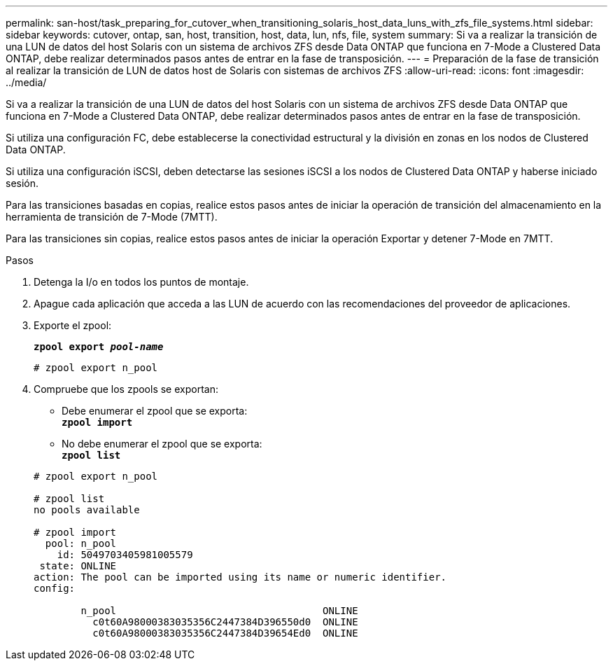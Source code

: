 ---
permalink: san-host/task_preparing_for_cutover_when_transitioning_solaris_host_data_luns_with_zfs_file_systems.html 
sidebar: sidebar 
keywords: cutover, ontap, san, host, transition, host, data, lun, nfs, file, system 
summary: Si va a realizar la transición de una LUN de datos del host Solaris con un sistema de archivos ZFS desde Data ONTAP que funciona en 7-Mode a Clustered Data ONTAP, debe realizar determinados pasos antes de entrar en la fase de transposición. 
---
= Preparación de la fase de transición al realizar la transición de LUN de datos host de Solaris con sistemas de archivos ZFS
:allow-uri-read: 
:icons: font
:imagesdir: ../media/


[role="lead"]
Si va a realizar la transición de una LUN de datos del host Solaris con un sistema de archivos ZFS desde Data ONTAP que funciona en 7-Mode a Clustered Data ONTAP, debe realizar determinados pasos antes de entrar en la fase de transposición.

Si utiliza una configuración FC, debe establecerse la conectividad estructural y la división en zonas en los nodos de Clustered Data ONTAP.

Si utiliza una configuración iSCSI, deben detectarse las sesiones iSCSI a los nodos de Clustered Data ONTAP y haberse iniciado sesión.

Para las transiciones basadas en copias, realice estos pasos antes de iniciar la operación de transición del almacenamiento en la herramienta de transición de 7-Mode (7MTT).

Para las transiciones sin copias, realice estos pasos antes de iniciar la operación Exportar y detener 7-Mode en 7MTT.

.Pasos
. Detenga la I/o en todos los puntos de montaje.
. Apague cada aplicación que acceda a las LUN de acuerdo con las recomendaciones del proveedor de aplicaciones.
. Exporte el zpool:
+
`*zpool export _pool-name_*`

+
[listing]
----
# zpool export n_pool
----
. Compruebe que los zpools se exportan:
+
** Debe enumerar el zpool que se exporta: +
`*zpool import*`
** No debe enumerar el zpool que se exporta: +
`*zpool list*`


+
[listing]
----
# zpool export n_pool

# zpool list
no pools available

# zpool import
  pool: n_pool
    id: 5049703405981005579
 state: ONLINE
action: The pool can be imported using its name or numeric identifier.
config:

        n_pool                                   ONLINE
          c0t60A98000383035356C2447384D396550d0  ONLINE
          c0t60A98000383035356C2447384D39654Ed0  ONLINE
----

